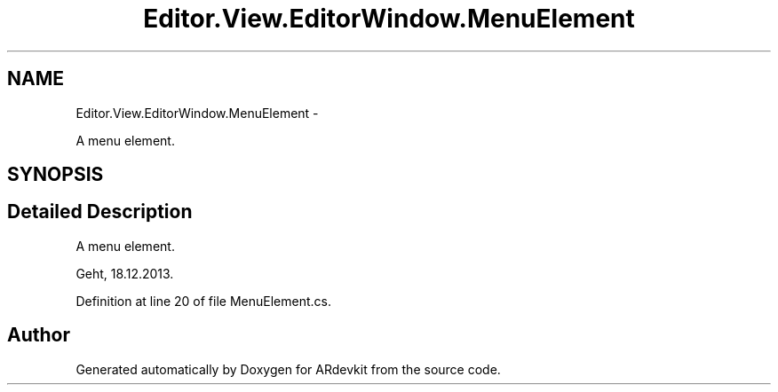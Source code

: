 .TH "Editor.View.EditorWindow.MenuElement" 3 "Wed Dec 18 2013" "Version 0.1" "ARdevkit" \" -*- nroff -*-
.ad l
.nh
.SH NAME
Editor.View.EditorWindow.MenuElement \- 
.PP
A menu element\&.  

.SH SYNOPSIS
.br
.PP
.SH "Detailed Description"
.PP 
A menu element\&. 

Geht, 18\&.12\&.2013\&. 
.PP
Definition at line 20 of file MenuElement\&.cs\&.

.SH "Author"
.PP 
Generated automatically by Doxygen for ARdevkit from the source code\&.
